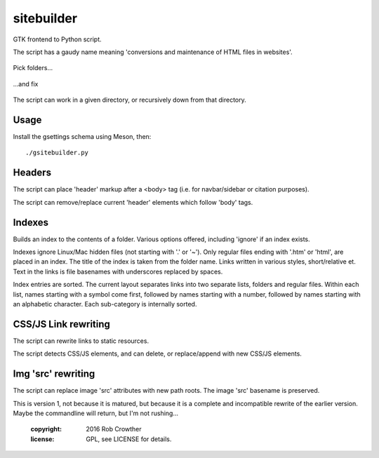 sitebuilder
===========
GTK frontend to Python script. 

The script has a gaudy name meaning 'conversions and maintenance of HTML files in websites'.

.. figure:: https://raw.githubusercontent.com/rcrowther/sitebuilder/master/text/sitebuilder_target.jpg
    :width: 160 px
    :alt: gsitebuilder screenshot
    :align: center

    Pick folders...

.. figure:: https://raw.githubusercontent.com/rcrowther/sitebuilder/master/text/sitebuilder_js.jpg
    :width: 160 px
    :alt: gsitebuilder screenshot
    :align: center

    ...and fix

The script can work in a given directory, or recursively down from that directory.


Usage
~~~~~
Install the gsettings schema using Meson, then::

    ./gsitebuilder.py


Headers
~~~~~~~~
The script can place 'header' markup after a <body> tag (i.e. for navbar/sidebar or citation purposes). 

The script can remove/replace current 'header' elements which follow 'body' tags.


Indexes
~~~~~~~
Builds an index to the contents of a folder. Various options offered, including 'ignore' if an index exists.

Indexes ignore Linux/Mac hidden files (not starting with '.' or '~'). Only regular files ending with '.htm' or 'html', are placed in an
index. The title of the index is taken from the folder name. Links written in various styles, short/relative et. Text in the links is file basenames with underscores replaced by spaces.
 
Index entries are sorted. The current layout separates links into two separate lists, folders and regular files. Within each list, names starting
with a symbol come first, followed by names starting with a number,
followed by names starting with an alphabetic character. Each 
sub-category is internally sorted.


CSS/JS Link rewriting
~~~~~~~~~~~~~~~~~~~~~
The script can rewrite links to static resources.

The script detects CSS/JS elements, and can delete, or replace/append with new CSS/JS elements.


Img 'src' rewriting
~~~~~~~~~~~~~~~~~~~~~
The script can replace image 'src' attributes with new path roots. The image 'src' basename is preserved.


This is version 1, not because it is matured, but because it is a complete and incompatible rewrite of the earlier version. Maybe the commandline will return, but I'm not rushing...

    :copyright: 2016 Rob Crowther
    :license: GPL, see LICENSE for details.
